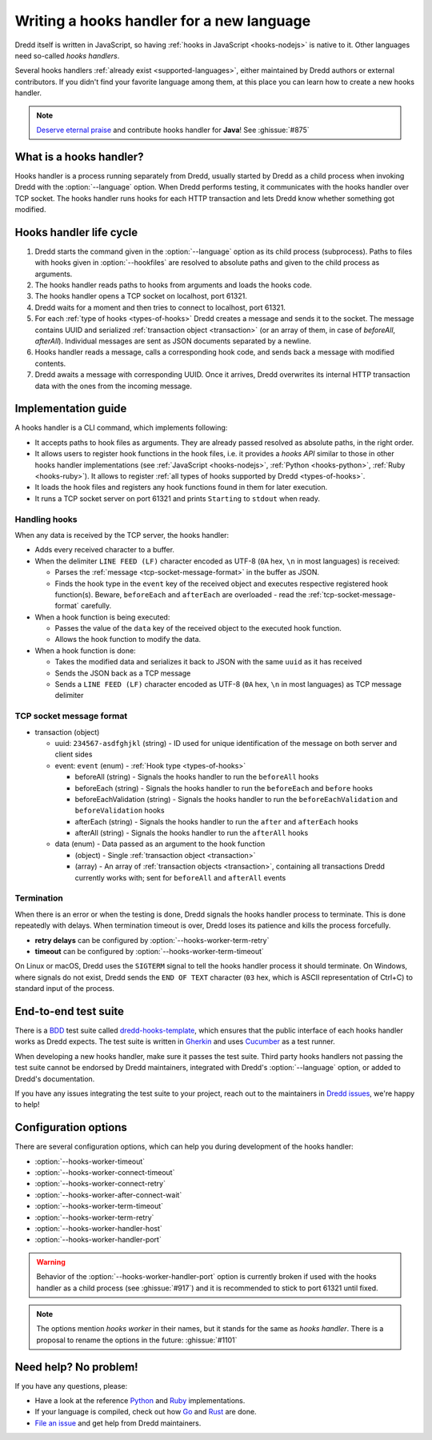 .. _hooks-new-language:

Writing a hooks handler for a new language
==========================================

Dredd itself is written in JavaScript, so having :ref:`hooks in JavaScript <hooks-nodejs>` is native to it. Other languages need so-called *hooks handlers*.

Several hooks handlers :ref:`already exist <supported-languages>`, either maintained by Dredd authors or external contributors. If you didn't find your favorite language among them, at this place you can learn how to create a new hooks handler.

.. note::
   `Deserve eternal praise <hall-of-fame>`__ and contribute hooks handler for **Java**! See :ghissue:`#875`


What is a hooks handler?
------------------------

Hooks handler is a process running separately from Dredd, usually started by Dredd as a child process when invoking Dredd with the :option:`--language` option. When Dredd performs testing, it communicates with the hooks handler over TCP socket. The hooks handler runs hooks for each HTTP transaction and lets Dredd know whether something got modified.


Hooks handler life cycle
------------------------

#. Dredd starts the command given in the :option:`--language` option as its child process (subprocess). Paths to files with hooks given in :option:`--hookfiles` are resolved to absolute paths and given to the child process as arguments.
#. The hooks handler reads paths to hooks from arguments and loads the hooks code.
#. The hooks handler opens a TCP socket on localhost, port 61321.
#. Dredd waits for a moment and then tries to connect to localhost, port 61321.
#. For each :ref:`type of hooks <types-of-hooks>` Dredd creates a message and sends it to the socket. The message contains UUID and serialized :ref:`transaction object <transaction>` (or an array of them, in case of `beforeAll`, `afterAll`). Individual messages are sent as JSON documents separated by a newline.
#. Hooks handler reads a message, calls a corresponding hook code, and sends back a message with modified contents.
#. Dredd awaits a message with corresponding UUID. Once it arrives, Dredd overwrites its internal HTTP transaction data with the ones from the incoming message.

.. image:: ../_static/images/hooks-handler.png
   :align: center


Implementation guide
--------------------

A hooks handler is a CLI command, which implements following:

-  It accepts paths to hook files as arguments. They are already passed resolved as absolute paths, in the right order.
-  It allows users to register hook functions in the hook files, i.e. it provides a *hooks API* similar to those in other hooks handler implementations (see :ref:`JavaScript <hooks-nodejs>`, :ref:`Python <hooks-python>`, :ref:`Ruby <hooks-ruby>`). It allows to register :ref:`all types of hooks supported by Dredd <types-of-hooks>`.
-  It loads the hook files and registers any hook functions found in them for later execution.
-  It runs a TCP socket server on port 61321 and prints ``Starting`` to ``stdout`` when ready.


Handling hooks
^^^^^^^^^^^^^^

When any data is received by the TCP server, the hooks handler:

-  Adds every received character to a buffer.
-  When the delimiter ``LINE FEED (LF)`` character encoded as UTF-8 (``0A`` hex, ``\n`` in most languages) is received:

   -  Parses the :ref:`message <tcp-socket-message-format>` in the buffer as JSON.
   -  Finds the hook type in the ``event`` key of the received object and executes respective registered hook function(s). Beware, ``beforeEach`` and ``afterEach`` are overloaded - read the :ref:`tcp-socket-message-format` carefully.

-  When a hook function is being executed:

   -  Passes the value of the ``data`` key of the received object to the executed hook function.
   -  Allows the hook function to modify the data.

-  When a hook function is done:

   -  Takes the modified data and serializes it back to JSON with the same ``uuid`` as it has received
   -  Sends the JSON back as a TCP message
   -  Sends a ``LINE FEED (LF)`` character encoded as UTF-8 (``0A`` hex, ``\n`` in most languages) as TCP message delimiter


.. _tcp-socket-message-format:

TCP socket message format
^^^^^^^^^^^^^^^^^^^^^^^^^

-  transaction (object)

   -  uuid: ``234567-asdfghjkl`` (string) - ID used for unique identification of the message on both server and client sides
   -  event: ``event`` (enum) - :ref:`Hook type <types-of-hooks>`

      -  beforeAll (string) - Signals the hooks handler to run the ``beforeAll`` hooks
      -  beforeEach (string) - Signals the hooks handler to run the ``beforeEach`` and ``before`` hooks
      -  beforeEachValidation (string) - Signals the hooks handler to run the ``beforeEachValidation`` and ``beforeValidation`` hooks
      -  afterEach (string) - Signals the hooks handler to run the ``after`` and ``afterEach`` hooks
      -  afterAll (string) - Signals the hooks handler to run the ``afterAll`` hooks

   -  data (enum) - Data passed as an argument to the hook function

      -  (object) - Single :ref:`transaction object <transaction>`
      -  (array) - An array of :ref:`transaction objects <transaction>`, containing all transactions Dredd currently works with; sent for ``beforeAll`` and ``afterAll`` events


Termination
^^^^^^^^^^^

When there is an error or when the testing is done, Dredd signals the hooks handler process to terminate. This is done repeatedly with delays. When termination timeout is over, Dredd loses its patience and kills the process forcefully.

-  **retry delays** can be configured by :option:`--hooks-worker-term-retry`
-  **timeout** can be configured by :option:`--hooks-worker-term-timeout`

On Linux or macOS, Dredd uses the ``SIGTERM`` signal to tell the hooks handler process it should terminate. On Windows, where signals do not exist, Dredd sends the ``END OF TEXT`` character (``03`` hex, which is ASCII representation of Ctrl+C) to standard input of the process.


End-to-end test suite
---------------------

There is a `BDD <https://en.wikipedia.org/wiki/Behavior-driven_development>`__ test suite called `dredd-hooks-template <https://github.com/apiaryio/dredd-hooks-template>`__, which ensures that the public interface of each hooks handler works as Dredd expects. The test suite is written in `Gherkin <https://github.com/cucumber/cucumber/wiki/Gherkin>`__ and uses `Cucumber <https://github.com/cucumber/cucumber-js>`__ as a test runner.

.. image:: https://raw.githubusercontent.com/apiaryio/dredd-hooks-template/master/passing.png

When developing a new hooks handler, make sure it passes the test suite. Third party hooks handlers not passing the test suite cannot be endorsed by Dredd maintainers, integrated with Dredd's :option:`--language` option, or added to Dredd's documentation.

If you have any issues integrating the test suite to your project, reach out to the maintainers in `Dredd issues <https://github.com/apiaryio/dredd/issues>`__, we're happy to help!


Configuration options
---------------------

There are several configuration options, which can help you during development of the hooks handler:

-  :option:`--hooks-worker-timeout`
-  :option:`--hooks-worker-connect-timeout`
-  :option:`--hooks-worker-connect-retry`
-  :option:`--hooks-worker-after-connect-wait`
-  :option:`--hooks-worker-term-timeout`
-  :option:`--hooks-worker-term-retry`
-  :option:`--hooks-worker-handler-host`
-  :option:`--hooks-worker-handler-port`

.. warning::
   Behavior of the :option:`--hooks-worker-handler-port` option is currently broken if used with the hooks handler as a child process (see :ghissue:`#917`) and it is recommended to stick to port 61321 until fixed.

.. note::
   The options mention *hooks worker* in their names, but it stands for the same as *hooks handler*. There is a proposal to rename the options in the future: :ghissue:`#1101`

Need help? No problem!
----------------------

If you have any questions, please:

-  Have a look at the reference `Python <https://github.com/apiaryio/dredd-hooks-python>`__ and `Ruby <https://github.com/apiaryio/dredd-hooks-ruby>`__ implementations.
-  If your language is compiled, check out how `Go <https://github.com/snikch/goodman>`__ and `Rust <https://github.com/hobofan/dredd-hooks-rust>`__ are done.
-  `File an issue <https://github.com/apiaryio/dredd/issues/new>`__ and get help from Dredd maintainers.
